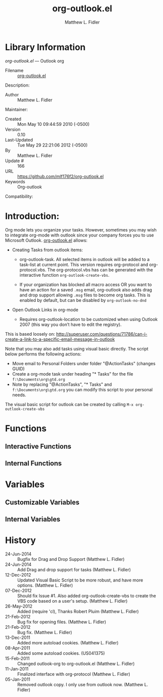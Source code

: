 #+TITLE: org-outlook.el
#+AUTHOR: Matthew L. Fidler
* Library Information
 /org-outlook.el/ --- Outlook org

 - Filename :: [[file:org-outlook.el][org-outlook.el]]
Description: 
 - Author :: Matthew L. Fidler
Maintainer:
 - Created :: Mon May 10 09:44:59 2010 (-0500)
 - Version :: 0.10
 - Last-Updated :: Tue May 29 22:21:06 2012 (-0500)
 -           By :: Matthew L. Fidler
 -     Update # :: 166
 - URL :: https://github.com/mlf176f2/org-outlook.el
 - Keywords :: Org-outlook 
Compatibility:

* Introduction:
Org mode lets you organize your tasks. However, sometimes you may wish
to integrate org-mode with outlook since your company forces you to
use Microsoft Outlook.  [[file:org-outlook.el][org-outlook.el]] allows: 

- Creating Tasks from outlook items:
  - org-outlook-task. All selected items in outlook will be added to a
    task-list at current point. This version requires org-protocol and   
    org-protocol.vbs.  The org-protocol.vbs has can be generated with
    the interactive function =org-outlook-create-vbs=.

  - If your organization has blocked all macro access OR you want to
    have an action for a saved =.msg= email, org-outlook also adds
    drag and drop support allowing =.msg= files to become org tasks.
    This is enabled by default, but can be disabled by =org-outlook-no-dnd=

- Open Outlook Links in org-mode

  - Requires org-outlook-location to be customized when using Outlook
    2007 (this way you don’t have to edit the registry).

This is based loosely on:
http://superuser.com/questions/71786/can-i-create-a-link-to-a-specific-email-message-in-outlook


Note that you may also add tasks using visual basic directly. The script below performs the following actions:

   - Move email to Personal Folders under folder "@ActionTasks" (changes GUID)
   - Create a org-mode task under heading "* Tasks" for the file =f:\Documents\org\gtd.org=
   - Note by replacing "@ActionTasks", "* Tasks" and
     =f:\Documents\org\gtd.org= you can modify this script to your
     personal needs.

The visual basic script for outlook can be created by calling =M-x org-outlook-create-vbs=

* Functions
** Interactive Functions

** Internal Functions
* Variables
** Customizable Variables

** Internal Variables
* History

 - 24-Jun-2014 ::  Bugfix for Drag and Drop Support (Matthew L. Fidler)
 - 24-Jun-2014 ::  Add Drag and drop support for tasks (Matthew L. Fidler)
 - 12-Dec-2012 ::  Updated Visual Basic Script to be more robust, and have more options. (Matthew L. Fidler)
 - 07-Dec-2012 ::  Should fix Issue #1. Also added org-outlook-create-vbs to create the VBS code based on a user's setup. (Matthew L. Fidler)
 - 26-May-2012 ::  Added (require 'cl), Thanks Robert Pluim (Matthew L. Fidler)
 - 21-Feb-2012 ::  Bug fix for opening files. (Matthew L. Fidler)
 - 21-Feb-2012 ::  Bug fix. (Matthew L. Fidler)
 - 13-Dec-2011 ::  Added more autoload cookies. (Matthew L. Fidler)
 - 08-Apr-2011 ::  Added some autoload cookies. (US041375)
 - 15-Feb-2011 ::  Changed outlook-org to org-outlook.el (Matthew L. Fidler)
 - 11-Jan-2011 ::  Finalized interface with org-protocol (Matthew L. Fidler)
 - 05-Jan-2011 ::  Removed outlook copy. I only use from outlook now.  (Matthew L. Fidler)
